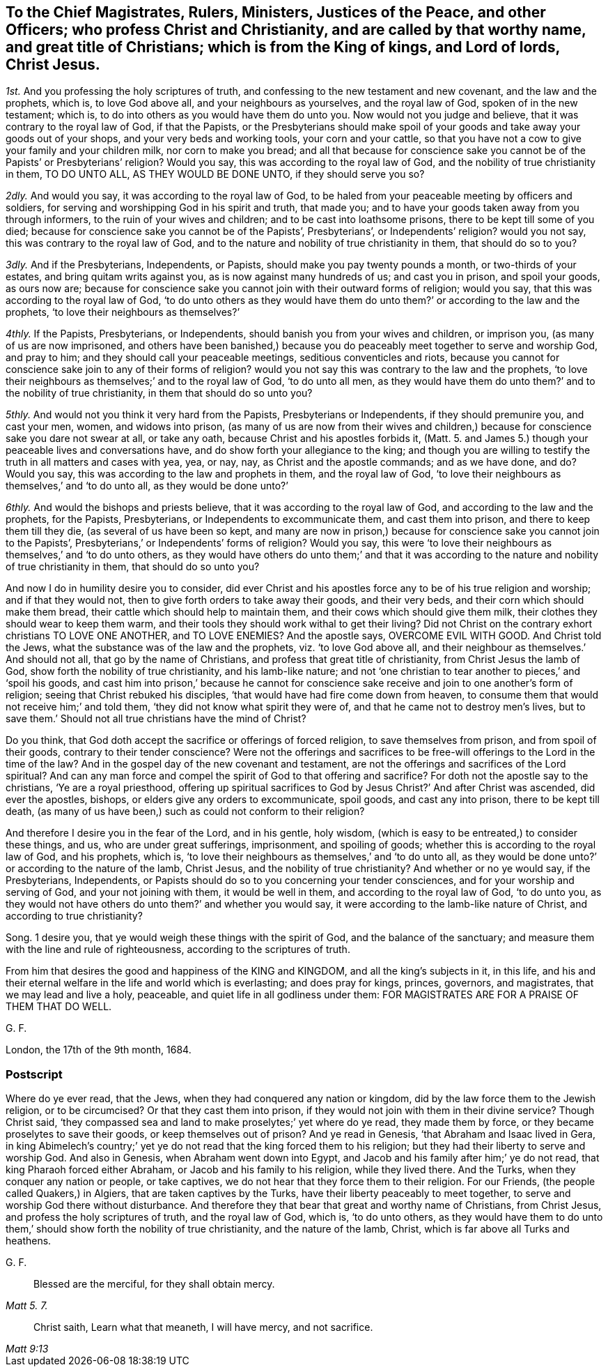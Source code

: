 [.style-blurb, short="To Magistrates, Rulers, Ministers, Justices, and Other Officers"]
== To the Chief Magistrates, Rulers, Ministers, Justices of the Peace, and other Officers; who profess Christ and Christianity, and are called by that worthy name, and great title of Christians; which is from the King of kings, and Lord of lords, Christ Jesus.

[.numbered-group]
====

[.numbered]
_1st._ And you professing the holy scriptures of truth,
and confessing to the new testament and new covenant, and the law and the prophets,
which is, to love God above all, and your neighbours as yourselves,
and the royal law of God, spoken of in the new testament; which is,
to do into others as you would have them do unto you.
Now would not you judge and believe, that it was contrary to the royal law of God,
if that the Papists,
or the Presbyterians should make spoil of your goods
and take away your goods out of your shops,
and your very beds and working tools, your corn and your cattle,
so that you have not a cow to give your family and your children milk,
nor corn to make you bread;
and all that because for conscience sake you cannot
be of the Papists`' or Presbyterians`' religion?
Would you say, this was according to the royal law of God,
and the nobility of true christianity in them, TO DO UNTO ALL,
AS THEY WOULD BE DONE UNTO, if they should serve you so?

[.numbered]
_2dly._
And would you say, it was according to the royal law of God,
to be haled from your peaceable meeting by officers and soldiers,
for serving and worshipping God in his spirit and truth, that made you;
and to have your goods taken away from you through informers,
to the ruin of your wives and children; and to be cast into loathsome prisons,
there to be kept till some of you died;
because for conscience sake you cannot be of the Papists`', Presbyterians`',
or Independents`' religion?
would you not say, this was contrary to the royal law of God,
and to the nature and nobility of true christianity in them, that should do so to you?

[.numbered]
_3dly._
And if the Presbyterians, Independents, or Papists,
should make you pay twenty pounds a month, or two-thirds of your estates,
and bring quitam writs against you, as is now against many hundreds of us;
and cast you in prison, and spoil your goods, as ours now are;
because for conscience sake you cannot join with their outward forms of religion;
would you say, that this was according to the royal law of God,
'`to do unto others as they would have them do unto
them?`' or according to the law and the prophets,
'`to love their neighbours as themselves?`'

[.numbered]
_4thly._
If the Papists, Presbyterians, or Independents,
should banish you from your wives and children, or imprison you,
(as many of us are now imprisoned,
and others have been banished,) because you do peaceably
meet together to serve and worship God,
and pray to him; and they should call your peaceable meetings,
seditious conventicles and riots,
because you cannot for conscience sake join to any of their forms of religion?
would you not say this was contrary to the law and the prophets,
'`to love their neighbours as themselves;`' and to the royal law of God,
'`to do unto all men,
as they would have them do unto them?`' and to the nobility of true christianity,
in them that should do so unto you?

[.numbered]
_5thly._
And would not you think it very hard from the Papists, Presbyterians or Independents,
if they should premunire you, and cast your men, women, and widows into prison,
(as many of us are now from their wives and children,) because
for conscience sake you dare not swear at all,
or take any oath, because Christ and his apostles forbids it,
(Matt. 5. and James 5.) though your peaceable lives and conversations have,
and do show forth your allegiance to the king;
and though you are willing to testify the truth in all matters and cases with yea, yea,
or nay, nay, as Christ and the apostle commands; and as we have done, and do?
Would you say, this was according to the law and prophets in them,
and the royal law of God,
'`to love their neighbours as themselves,`' and '`to do unto all,
as they would be done unto?`'

[.numbered]
_6thly._
And would the bishops and priests believe, that it was according to the royal law of God,
and according to the law and the prophets, for the Papists, Presbyterians,
or Independents to excommunicate them, and cast them into prison,
and there to keep them till they die, (as several of us have been so kept,
and many are now in prison,) because for conscience sake you cannot join to the Papists`',
Presbyterians,`' or Independents`' forms of religion?
Would you say,
this were '`to love their neighbours as themselves,`' and '`to do unto others,
as they would have others do unto them;`' and that it was according
to the nature and nobility of true christianity in them,
that should do so unto you?

====

And now I do in humility desire you to consider,
did ever Christ and his apostles force any to be of his true religion and worship;
and if that they would not, then to give forth orders to take away their goods,
and their very beds, and their corn which should make them bread,
their cattle which should help to maintain them,
and their cows which should give them milk,
their clothes they should wear to keep them warm,
and their tools they should work withal to get their living?
Did not Christ on the contrary exhort christians TO LOVE ONE ANOTHER, and TO LOVE ENEMIES?
And the apostle says, OVERCOME EVIL WITH GOOD.
And Christ told the Jews, what the substance was of the law and the prophets,
viz. '`to love God above all, and their neighbour as themselves.`' And should not all,
that go by the name of Christians, and profess that great title of christianity,
from Christ Jesus the lamb of God, show forth the nobility of true christianity,
and his lamb-like nature;
and not '`one christian to tear another to pieces,`' and '`spoil his goods,
and cast him into prison,`' because he cannot for conscience
sake receive and join to one another`'s form of religion;
seeing that Christ rebuked his disciples,
'`that would have had fire come down from heaven,
to consume them that would not receive him;`' and told them,
'`they did not know what spirit they were of,
and that he came not to destroy men`'s lives,
but to save them.`' Should not all true christians have the mind of Christ?

Do you think, that God doth accept the sacrifice or offerings of forced religion,
to save themselves from prison, and from spoil of their goods,
contrary to their tender conscience?
Were not the offerings and sacrifices to be free-will
offerings to the Lord in the time of the law?
And in the gospel day of the new covenant and testament,
are not the offerings and sacrifices of the Lord spiritual?
And can any man force and compel the spirit of God to that offering and sacrifice?
For doth not the apostle say to the christians, '`Ye are a royal priesthood,
offering up spiritual sacrifices to God by Jesus Christ?`' And after Christ was ascended,
did ever the apostles, bishops, or elders give any orders to excommunicate, spoil goods,
and cast any into prison, there to be kept till death,
(as many of us have been,) such as could not conform to their religion?

And therefore I desire you in the fear of the Lord, and in his gentle, holy wisdom,
(which is easy to be entreated,) to consider these things, and us,
who are under great sufferings, imprisonment, and spoiling of goods;
whether this is according to the royal law of God, and his prophets, which is,
'`to love their neighbours as themselves,`' and '`to do unto all,
as they would be done unto?`' or according to the nature of the lamb, Christ Jesus,
and the nobility of true christianity?
And whether or no ye would say, if the Presbyterians, Independents,
or Papists should do so to you concerning your tender consciences,
and for your worship and serving of God, and your not joining with them,
it would be well in them, and according to the royal law of God, '`to do unto you,
as they would not have others do unto them?`' and whether you would say,
it were according to the lamb-like nature of Christ, and according to true christianity?

Song. 1 desire you, that ye would weigh these things with the spirit of God,
and the balance of the sanctuary;
and measure them with the line and rule of righteousness,
according to the scriptures of truth.

From him that desires the good and happiness of the KING and KINGDOM,
and all the king`'s subjects in it, in this life,
and his and their eternal welfare in the life and world which is everlasting;
and does pray for kings, princes, governors, and magistrates,
that we may lead and live a holy, peaceable, and quiet life in all godliness under them:
FOR MAGISTRATES ARE FOR A PRAISE OF THEM THAT DO WELL.

[.signed-section-signature]
G+++.+++ F.

[.signed-section-context-close]
London, the 17th of the 9th month, 1684.

[.blurb]
=== Postscript

Where do ye ever read, that the Jews, when they had conquered any nation or kingdom,
did by the law force them to the Jewish religion, or to be circumcised?
Or that they cast them into prison,
if they would not join with them in their divine service?
Though Christ said,
'`they compassed sea and land to make proselytes;`' yet where do ye read,
they made them by force, or they became proselytes to save their goods,
or keep themselves out of prison?
And ye read in Genesis, '`that Abraham and Isaac lived in Gera,
in king Abimelech`'s country;`' yet ye do not read
that the king forced them to his religion;
but they had their liberty to serve and worship God.
And also in Genesis, when Abraham went down into Egypt,
and Jacob and his family after him;`' ye do not read,
that king Pharaoh forced either Abraham, or Jacob and his family to his religion,
while they lived there.
And the Turks, when they conquer any nation or people, or take captives,
we do not hear that they force them to their religion.
For our Friends, (the people called Quakers,) in Algiers,
that are taken captives by the Turks, have their liberty peaceably to meet together,
to serve and worship God there without disturbance.
And therefore they that bear that great and worthy name of Christians, from Christ Jesus,
and profess the holy scriptures of truth, and the royal law of God, which is,
'`to do unto others,
as they would have them to do unto them,`' should show forth the nobility of true christianity,
and the nature of the lamb, Christ, which is far above all Turks and heathens.

[.signed-section-signature]
G+++.+++ F.

[quote.scripture, , Matt 5. 7.]
____
Blessed are the merciful, for they shall obtain mercy.
____

[quote.scripture, , Matt 9:13]
____
Christ saith,
Learn what that meaneth, I will have mercy, and not sacrifice.
____
